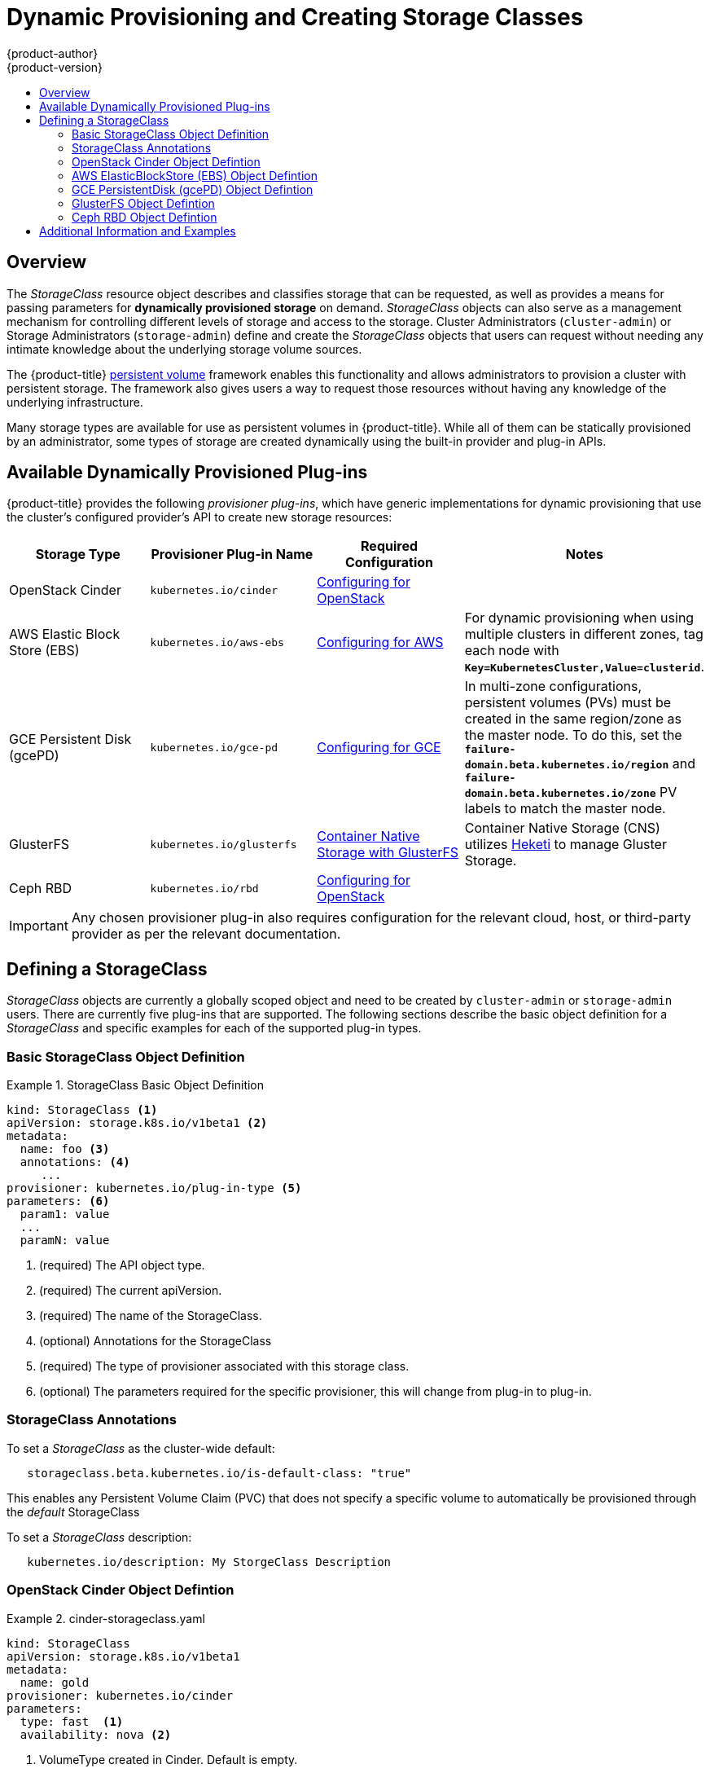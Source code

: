 [[install-config-persistent-storage-dynamically-provisioning-pvs]]
= Dynamic Provisioning and Creating Storage Classes
{product-author}
{product-version}
:data-uri:
:icons:
:experimental:
:toc: macro
:toc-title:
:prewrap!:

toc::[]

== Overview
The _StorageClass_ resource object describes and classifies storage that can be
requested, as well as provides a means for passing parameters for
*dynamically provisioned storage* on demand. _StorageClass_ objects can also serve as
a management mechanism for controlling different levels of storage and access
to the storage. Cluster Administrators (`cluster-admin`) or Storage
Administrators (`storage-admin`) define and create the _StorageClass_ objects
that users can request without needing any intimate knowledge about the
underlying storage volume sources.

The {product-title}
xref:../../architecture/additional_concepts/storage.adoc#architecture-additional-concepts-storage[persistent volume]
framework enables this functionality and allows administrators to provision a
cluster with persistent storage. The framework also gives users a way to request
those resources without having any knowledge of the underlying infrastructure.

Many storage types are available for use as persistent volumes in
{product-title}. While all of them can be statically provisioned by an
administrator, some types of storage are created dynamically using the
built-in provider and plug-in APIs.

[[available-dynamically-provisioned-plug-ins]]
== Available Dynamically Provisioned Plug-ins

{product-title} provides the following _provisioner plug-ins_, which have
generic implementations for dynamic provisioning that use the cluster's
configured provider's API to create new storage resources:


[options="header"]
|===

|Storage Type |Provisioner Plug-in Name |Required Configuration| Notes

|OpenStack Cinder
|`kubernetes.io/cinder`
|xref:../../install_config/configuring_openstack.adoc#install-config-configuring-openstack[Configuring for OpenStack]
|

|AWS Elastic Block Store (EBS)
|`kubernetes.io/aws-ebs`
|xref:../../install_config/configuring_aws.adoc#install-config-configuring-aws[Configuring for AWS]
|For dynamic provisioning when using multiple clusters in different zones, tag each
node with `*Key=KubernetesCluster,Value=clusterid*`.

|GCE Persistent Disk (gcePD)
|`kubernetes.io/gce-pd`
|xref:../../install_config/configuring_gce.adoc#install-config-configuring-gce[Configuring for GCE]
|In multi-zone configurations, persistent volumes (PVs) must be created in the same region/zone as
the master node. To do this, set the
`*failure-domain.beta.kubernetes.io/region*` and
`*failure-domain.beta.kubernetes.io/zone*` PV labels to match the master node.

|GlusterFS
|`kubernetes.io/glusterfs`
|link:https://access.redhat.com/documentation/en/red-hat-gluster-storage/3.1/single/container-native-storage-for-openshift-container-platform/[Container Native Storage with GlusterFS]
|Container Native Storage (CNS) utilizes link:https://github.com/heketi/heketi[Heketi] to manage Gluster Storage.

|Ceph RBD
|`kubernetes.io/rbd`
|xref:../../install_config/configuring_openstack.adoc#install-config-configuring-openstack[Configuring for OpenStack]
|

|===


[IMPORTANT]
====
Any chosen provisioner plug-in also requires configuration for the relevant
cloud, host, or third-party provider as per the relevant documentation.
====

[[defining-storage-classes]]
== Defining a StorageClass

_StorageClass_ objects are currently a globally scoped object and need to be
created by `cluster-admin` or `storage-admin` users. There are currently five
plug-ins that are supported. The following sections describe the basic object
definition for a _StorageClass_ and specific examples for each of the supported
plug-in types.

[[basic-spec-defintion]]
=== Basic StorageClass Object Definition

.StorageClass Basic Object Definition
====
[source,yaml]
----
kind: StorageClass <1>
apiVersion: storage.k8s.io/v1beta1 <2>
metadata:
  name: foo <3>
  annotations: <4>
     ...
provisioner: kubernetes.io/plug-in-type <5>
parameters: <6>
  param1: value
  ...
  paramN: value

----
<1> (required) The API object type.
<2> (required) The current apiVersion.
<3> (required) The name of the StorageClass.
<4> (optional) Annotations for the StorageClass
<5> (required) The type of provisioner associated with this storage class.
<6> (optional) The parameters required for the specific provisioner, this will change
from plug-in to plug-in.
====

[[storage-class-annotations]]
=== StorageClass Annotations

To set a _StorageClass_ as the cluster-wide default: 
----
   storageclass.beta.kubernetes.io/is-default-class: "true"
----
This enables any Persistent Volume Claim (PVC) that does not specify a specific
volume to automatically be provisioned through the _default_ StorageClass

To set a _StorageClass_ description:
----
   kubernetes.io/description: My StorgeClass Description
----


[[openstack-cinder-spec]]
=== OpenStack Cinder Object Defintion

.cinder-storageclass.yaml
====
[source,yaml]
----
kind: StorageClass
apiVersion: storage.k8s.io/v1beta1
metadata:
  name: gold
provisioner: kubernetes.io/cinder
parameters:
  type: fast  <1>
  availability: nova <2>

----
<1> VolumeType created in Cinder. Default is empty.
<2> Availability Zone. Default is empty.
====

[[aws-elasticblockstore-ebs]]
=== AWS ElasticBlockStore (EBS) Object Defintion

.aws-ebs-storageclass.yaml
====
[source,yaml]
----
kind: StorageClass
apiVersion: storage.k8s.io/v1beta1
metadata:
  name: slow
provisioner: kubernetes.io/aws-ebs
parameters:
  type: io1 <1>
  zone: us-east-1d <2>
  iopsPerGB: "10" <3>
  encrypted: true <4>
  kmsKeyId: keyvalue <5>

----

<1> Select from `io1`, `gp2`, `sc1`, `st1`. The default is `gp2`. link:http://docs.aws.amazon.com/general/latest/gr/aws-arns-and-namespaces.html[See AWS docs for valid ARN value].
<2> AWS zone. If not specified, the zone is randomly selected from zones where {product-title} cluster has a node.
<3> Only for io1 volumes. I/O operations per second per GiB. The AWS volume plug-in multiplies this with the size of the requested volume to compute IOPS of the volume. The value cap is 20,000 IOPS, which is the maximum supported by AWS. See AWS documentation for further details.
<4> Denotes whether to encrypt the EBS volume. Valid values are `true` or `false`.
<5> (optional) The full Amazon Resource Name (ARN) of the key to use when encrypting the volume. If none is supplied but encrypted is true, AWS generates a key. link:http://docs.aws.amazon.com/general/latest/gr/aws-arns-and-namespaces.html[See AWS docs for valid ARN value].
====

[[gce-persistentdisk-gcePd]]
=== GCE PersistentDisk (gcePD) Object Defintion

.gce-pd-storageclass.yaml
====
[source,yaml]
----
kind: StorageClass
apiVersion: storage.k8s.io/v1beta1
metadata:
  name: slow
provisioner: kubernetes.io/gce-pd
parameters:
  type: pd-standard  <1>
  zone: us-central1-a  <2>
----

<1> Select either `pd-standard` or `pd-ssd`. The default is `pd-ssd`.
<2> GCE zone. If not specified, the zone is randomly chosen from zones in the same region as `controller-manager`.
====

[[glusterfs]]
=== GlusterFS Object Defintion

.glusterfs-storageclass.yaml
====
[source,yaml]
----
kind: StorageClass
apiVersion: storage.k8s.io/v1beta1
metadata:
  name: slow
provisioner: kubernetes.io/glusterfs
parameters:
  endpoint: "glusterfs-cluster"  <1>
  resturl: "http://127.0.0.1:8081"  <2>
  restauthenabled: "true"  <3>
  restuser: "admin"  <4>
  restuserkey: "password"  <5>

----

<1> `glusterfs-cluster` is the endpoint name that includes GlusterFS trusted pool IP addresses. This parameter is mandatory. You also need to create a service for this endpoint so that the endpoint remains persistent. This service does not require a selector to tell {product-title} that the endpoints will be added manually. Please note that the `glusterfs` plug-in looks for the endpoint in the pod namespace. This means it is mandatory to create the endpoint and service in the Pod's namespace for a successful mount of gluster volumes in the pod.
<2> Gluster REST service/Heketi service URL that provisions gluster volumes on demand. The general format should be `{http/https}://{IPaddress}:{Port}`. This is a mandatory parameter for GlusterFS dynamic provisioner. If the Heketi service is exposed as a routable service in the {product-title}, it will have a resolvable fully qualified domain name and Heketi service URL. For additional information and configuration, See link:https://access.redhat.com/documentation/en/red-hat-gluster-storage/3.1/single/container-native-storage-for-openshift-container-platform/[Container-Native Storage for OpenShift Container Platform].
<3> A boolean value that indicates whether Gluster REST service authentication is enabled on the REST server. If this value is ‘true’, you must supply values for the ‘restuser’ and ‘restuserkey’ parameters.
<4> Gluster REST service/Heketi user with access to create volumes in the Gluster Trusted Pool.
<5> Gluster REST service/Heketi user's password used for authentication to the REST server. This parameter is deprecated in favor of `secretNamespace` and `secretName`.
====

[[ceph-persistentdisk-cephRBD]]
=== Ceph RBD Object Defintion

.ceph-storageclass.yaml
====
[source,yaml]
----
apiVersion: storage.k8s.io/v1beta1
kind: StorageClass
metadata:
  name: fast
provisioner: kubernetes.io/rbd
parameters:
  monitors: 10.16.153.105:6789  <1>
  adminId: kube  <2>
  adminSecretName: ceph-secret  <3>
  adminSecretNamespace: kube-system  <4>
  pool: kube  <5>
  userId: kube  <6>
  userSecretName: ceph-secret-user  <7>

----
<1> Ceph monitors, comma delimited. It is required.
<2> Ceph client ID that is capable of creating images in the pool. Default is "admin".
<3> Secret Name for `adminId`. It is required. The provided secret must have type "kubernetes.io/rbd".
<4> The namespace for `adminSecret`. Default is "default".
<5> Ceph RBD pool. Default is "rbd".
<6> Ceph client ID that is used to map the RBD image. Default is the same as `adminId`.
<7> The name of Ceph Secret for `userId` to map RBD image. It must exist in the same namespace as PVCs. It is required.
====

[[moreinfo]]
== Additional Information and Examples

- xref:../../install_config/storage_examples/storage_classes_dynamic_provisioning.adoc#install-config-storage-examples-storage-classes-dynamic-provisioning[Examples and uses of StorageClasses for Dynamic Provisioning]

- xref:../../install_config/storage_examples/storage_classes_legacy.adoc#install-config-storage-examples-storage-classes-legacy[Examples and uses of StorageClasses without Dynamic Provisioning]
